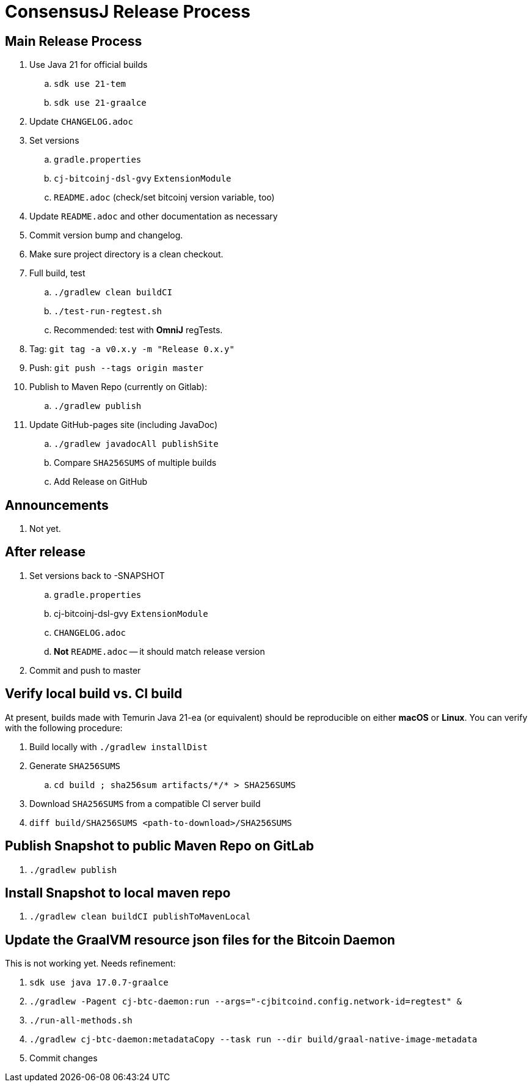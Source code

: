 = ConsensusJ Release Process

== Main Release Process

. Use Java 21 for official builds
.. `sdk use 21-tem`
.. `sdk use 21-graalce`
. Update `CHANGELOG.adoc`
. Set versions
.. `gradle.properties`
.. `cj-bitcoinj-dsl-gvy` `ExtensionModule`
.. `README.adoc` (check/set bitcoinj version variable, too)
. Update `README.adoc` and other documentation as necessary
. Commit version bump and changelog.
. Make sure project directory is a clean checkout.
. Full build, test
.. `./gradlew clean buildCI`
.. `./test-run-regtest.sh`
.. Recommended: test with *OmniJ* regTests.
. Tag: `git tag -a v0.x.y -m "Release 0.x.y"`
. Push: `git push --tags origin master`
. Publish to Maven Repo (currently on Gitlab):
.. `./gradlew publish`
. Update GitHub-pages site (including JavaDoc)
.. `./gradlew javadocAll publishSite`
.. Compare `SHA256SUMS` of multiple builds
.. Add Release on GitHub

== Announcements

. Not yet.

== After release

. Set versions back to -SNAPSHOT
.. `gradle.properties`
.. cj-bitcoinj-dsl-gvy `ExtensionModule`
.. `CHANGELOG.adoc`
.. *Not* `README.adoc` -- it should match release version
. Commit and push to master

== Verify local build vs. CI build

At present, builds made with Temurin Java 21-ea (or equivalent) should be reproducible on
either **macOS** or **Linux**. You can verify with the following procedure:

. Build locally with `./gradlew installDist`
. Generate `SHA256SUMS`
.. `cd build ; sha256sum artifacts/\*/* > SHA256SUMS`
. Download `SHA256SUMS` from a compatible CI server build
. `diff build/SHA256SUMS <path-to-download>/SHA256SUMS`


== Publish Snapshot to public Maven Repo on GitLab

. `./gradlew publish`

== Install Snapshot to local maven repo

. `./gradlew clean buildCI publishToMavenLocal`


== Update the GraalVM resource json files for the Bitcoin Daemon

This is not working yet. Needs refinement:

. `sdk use java 17.0.7-graalce`
. `./gradlew -Pagent cj-btc-daemon:run --args="-cjbitcoind.config.network-id=regtest" &`
. `./run-all-methods.sh`
. `./gradlew cj-btc-daemon:metadataCopy --task run --dir build/graal-native-image-metadata`
. Commit changes






